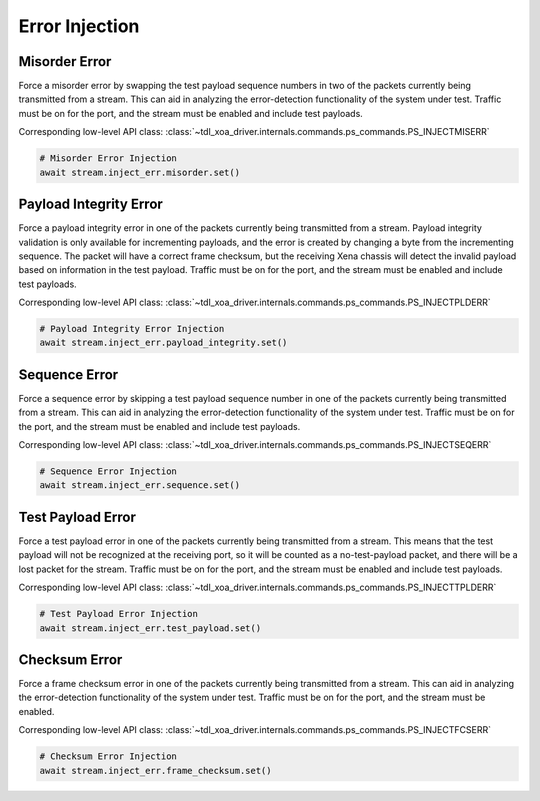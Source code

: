 Error Injection
=========================

Misorder Error
------------------------------
Force a misorder error by swapping the test payload sequence numbers in two of
the packets currently being transmitted from a stream. This can aid in analyzing
the error-detection functionality of the system under test. Traffic must be on
for the port, and the stream must be enabled and include test payloads.

Corresponding low-level API class: :class:`~tdl_xoa_driver.internals.commands.ps_commands.PS_INJECTMISERR`

.. code-block:: python

    # Misorder Error Injection
    await stream.inject_err.misorder.set()


Payload Integrity Error
------------------------------
Force a payload integrity error in one of the packets currently being
transmitted from a stream. Payload integrity validation is only available for
incrementing payloads, and the error is created by changing a byte from the
incrementing sequence. The packet will have a correct frame checksum, but the
receiving Xena chassis will detect the invalid payload based on information in
the test payload. Traffic must be on for the port, and the stream must be
enabled and include test payloads.

Corresponding low-level API class: :class:`~tdl_xoa_driver.internals.commands.ps_commands.PS_INJECTPLDERR`

.. code-block:: python

    # Payload Integrity Error Injection
    await stream.inject_err.payload_integrity.set()


Sequence Error
------------------------------
Force a sequence error by skipping a test payload sequence number in one of the
packets currently being transmitted from a stream. This can aid in analyzing the
error-detection functionality of the system under test. Traffic must be on for
the port, and the stream must be enabled and include test payloads.

Corresponding low-level API class: :class:`~tdl_xoa_driver.internals.commands.ps_commands.PS_INJECTSEQERR`

.. code-block:: python

    # Sequence Error Injection
    await stream.inject_err.sequence.set()


Test Payload Error
------------------------------
Force a test payload error in one of the packets currently being transmitted
from a stream. This means that the test payload will not be recognized at the
receiving port, so it will be counted as a no-test-payload packet, and there
will be a lost packet for the stream. Traffic must be on for the port, and the
stream must be enabled and include test payloads.

Corresponding low-level API class: :class:`~tdl_xoa_driver.internals.commands.ps_commands.PS_INJECTTPLDERR`

.. code-block:: python

    # Test Payload Error Injection
    await stream.inject_err.test_payload.set()


Checksum Error
------------------------------
Force a frame checksum error in one of the packets currently being transmitted
from a stream. This can aid in analyzing the error-detection functionality of
the system under test. Traffic must be on for the port, and the stream must be
enabled.

Corresponding low-level API class: :class:`~tdl_xoa_driver.internals.commands.ps_commands.PS_INJECTFCSERR`

.. code-block:: python

    # Checksum Error Injection
    await stream.inject_err.frame_checksum.set()